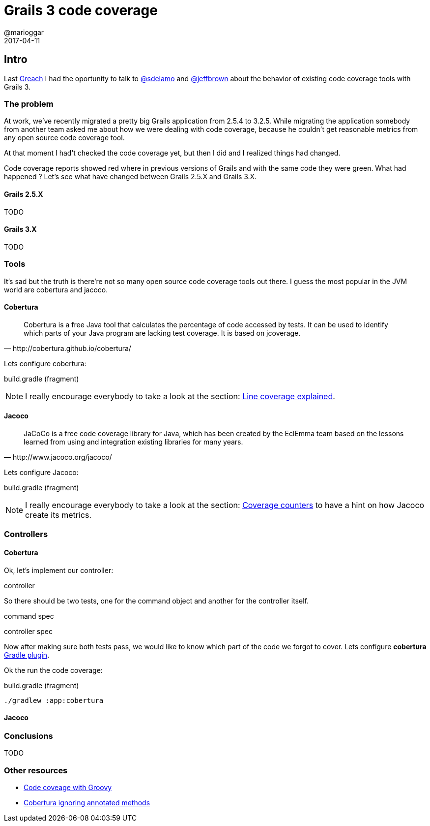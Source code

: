 = Grails 3 code coverage
@marioggar
2017-04-11
:jbake-type: post
:jbake-status: draft
:jbake-tags: groovy, jvm, code coverage, cobertura, jacoco
:idprefix:
:sources: ../../../../../../../sources/2017/04/grails-coverage/

== Intro

Last http://greachconf.com[Greach] I had the oportunity to talk to
https://twitter.com/sdelamo[@sdelamo] and
https://twitter.com/jeffscottbrown[@jeffbrown] about the behavior of
existing code coverage tools with Grails 3.

=== The problem

At work, we've recently migrated a pretty big Grails application from
2.5.4 to 3.2.5. While migrating the application somebody from another
team asked me about how we were dealing with code coverage, because he
couldn't get reasonable metrics from any open source code coverage
tool.

At that moment I had't checked the code coverage yet, but then I did
and I realized things had changed.

Code coverage reports showed red where in previous versions of Grails
and with the same code they were green. What had happened ? Let's see
what have changed between Grails 2.5.X and Grails 3.X.

==== Grails 2.5.X

TODO

==== Grails 3.X

TODO

=== Tools

It's sad but the truth is there're not so many open source code
coverage tools out there. I guess the most popular in the JVM world
are cobertura and jacoco.

==== Cobertura

[quote, http://cobertura.github.io/cobertura/]
Cobertura is a free Java tool that calculates the percentage of code
accessed by tests. It can be used to identify which parts of your Java
program are lacking test coverage. It is based on jcoverage.

Lets configure cobertura:

[source, groovy]
.build.gradle (fragment)
----

----

NOTE: I really encourage everybody to take a look at the section:
https://github.com/cobertura/cobertura/wiki/Line-Coverage-Explained[Line
coverage explained].

==== Jacoco

[quote, http://www.jacoco.org/jacoco/]
JaCoCo is a free code coverage library for Java, which has been
created by the EclEmma team based on the lessons learned from using
and integration existing libraries for many years.

Lets configure Jacoco:

[source, groovy]
.build.gradle (fragment)
----

----

NOTE: I really encourage everybody to take a look at the section:
http://www.jacoco.org/jacoco/trunk/doc/counters.html[Coverage
counters] to have a hint on how Jacoco create its metrics.

=== Controllers

==== Cobertura

Ok, let's implement our controller:

[source, groovy]
.controller
----

----

So there should be two tests, one for the command object and another
for the controller itself.

[source, groovy]
.command spec
----

----

[source, groovy]
.controller spec
----

----

Now after making sure both tests pass, we would like to know which
part of the code we forgot to cover. Lets configure **cobertura**
https://github.com/stevesaliman/gradle-cobertura-plugin[Gradle
plugin].

Ok the run the code coverage:

[source, shell]
.build.gradle (fragment)
----
./gradlew :app:cobertura
----

==== Jacoco

=== Conclusions

TODO

=== Other resources

- http://kyleboon.org/blog/2014/04/17/code-coverage-with-groovy/[Code coveage with Groovy]
- https://liviutudor.com/2015/05/15/cobertura-issue-with-ignoring-annotated-methods[Cobertura ignoring annotated methods]